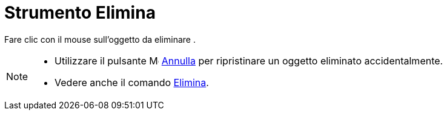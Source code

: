 = Strumento Elimina

Fare clic con il mouse sull'oggetto da eliminare .

[NOTE]
====

* Utilizzare il pulsante image:16px-Menu-edit-undo.svg.png[Menu-edit-undo.svg,width=16,height=16]
xref:/Menu_Modifica.adoc[Annulla] per ripristinare un oggetto eliminato accidentalmente.
* Vedere anche il comando xref:/commands/Elimina.adoc[Elimina].

====
